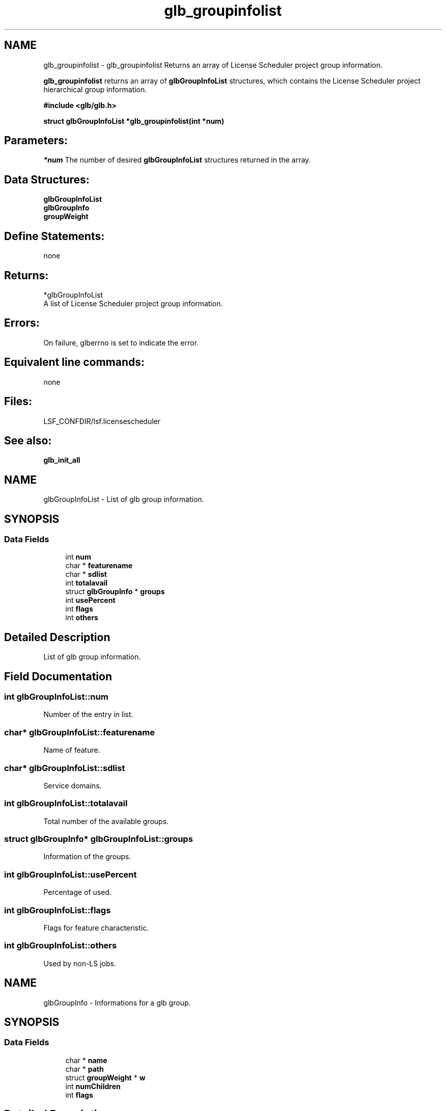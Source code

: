 .TH "glb_groupinfolist" 3 "10 Jun 2021" "Version 10.1" "IBM Spectrum LSF 10.1 C API Reference" \" -*- nroff -*-
.ad l
.nh
.SH NAME
glb_groupinfolist \- glb_groupinfolist 
Returns an array of License Scheduler project group information.
.PP
\fBglb_groupinfolist\fP returns an array of \fBglbGroupInfoList\fP structures, which contains the License Scheduler project hierarchical group information.
.PP
\fB #include <glb/glb.h>\fP
.PP
\fB struct \fBglbGroupInfoList\fP *glb_groupinfolist(int *num) \fP
.PP
.SH "Parameters:"
\fI*num\fP The number of desired \fBglbGroupInfoList\fP structures returned in the array.
.PP
.SH "Data Structures:" 
.PP
\fBglbGroupInfoList\fP 
.br
\fBglbGroupInfo\fP 
.br
\fBgroupWeight\fP
.PP
.SH "Define Statements:" 
.PP
none
.PP
.SH "Returns:"
*glbGroupInfoList 
.br
 A list of License Scheduler project group information.
.PP
.SH "Errors:" 
.PP
On failure, glberrno is set to indicate the error.
.PP
.SH "Equivalent line commands:" 
.PP
none
.PP
.SH "Files:" 
.PP
LSF_CONFDIR/lsf.licensescheduler
.PP
.SH "See also:"
\fBglb_init_all\fP 
.PP

.ad l
.nh
.SH NAME
glbGroupInfoList \- List of glb group information.  

.PP
.SH SYNOPSIS
.br
.PP
.SS "Data Fields"

.in +1c
.ti -1c
.RI "int \fBnum\fP"
.br
.ti -1c
.RI "char * \fBfeaturename\fP"
.br
.ti -1c
.RI "char * \fBsdlist\fP"
.br
.ti -1c
.RI "int \fBtotalavail\fP"
.br
.ti -1c
.RI "struct \fBglbGroupInfo\fP * \fBgroups\fP"
.br
.ti -1c
.RI "int \fBusePercent\fP"
.br
.ti -1c
.RI "int \fBflags\fP"
.br
.ti -1c
.RI "int \fBothers\fP"
.br
.in -1c
.SH "Detailed Description"
.PP 
List of glb group information. 
.SH "Field Documentation"
.PP 
.SS "int \fBglbGroupInfoList::num\fP"
.PP
Number of the entry in list. 
.PP
.SS "char* \fBglbGroupInfoList::featurename\fP"
.PP
Name of feature. 
.PP
.SS "char* \fBglbGroupInfoList::sdlist\fP"
.PP
Service domains. 
.PP
.SS "int \fBglbGroupInfoList::totalavail\fP"
.PP
Total number of the available groups. 
.PP
.SS "struct \fBglbGroupInfo\fP* \fBglbGroupInfoList::groups\fP"
.PP
Information of the groups. 
.PP
.SS "int \fBglbGroupInfoList::usePercent\fP"
.PP
Percentage of used. 
.PP
.SS "int \fBglbGroupInfoList::flags\fP"
.PP
Flags for feature characteristic. 
.PP
.SS "int \fBglbGroupInfoList::others\fP"
.PP
Used by non-LS jobs. 
.PP


.ad l
.nh
.SH NAME
glbGroupInfo \- Informations for a glb group.  

.PP
.SH SYNOPSIS
.br
.PP
.SS "Data Fields"

.in +1c
.ti -1c
.RI "char * \fBname\fP"
.br
.ti -1c
.RI "char * \fBpath\fP"
.br
.ti -1c
.RI "struct \fBgroupWeight\fP * \fBw\fP"
.br
.ti -1c
.RI "int \fBnumChildren\fP"
.br
.ti -1c
.RI "int \fBflags\fP"
.br
.in -1c
.SH "Detailed Description"
.PP 
Informations for a glb group. 
.SH "Field Documentation"
.PP 
.SS "char* \fBglbGroupInfo::name\fP"
.PP
Group name. 
.PP
.SS "char* \fBglbGroupInfo::path\fP"
.PP
Group path. 
.PP
.SS "struct \fBgroupWeight\fP* \fBglbGroupInfo::w\fP"
.PP
Group weight. 
.PP
.SS "int \fBglbGroupInfo::numChildren\fP"
.PP
Number of children. 
.PP
.SS "int \fBglbGroupInfo::flags\fP"
.PP
Flags for group characteristic. 
.PP


.ad l
.nh
.SH NAME
groupWeight \- Informations for a glb group weight.  

.PP
.SH SYNOPSIS
.br
.PP
.SS "Data Fields"

.in +1c
.ti -1c
.RI "int \fBshares\fP"
.br
.ti -1c
.RI "double \fBdshares\fP"
.br
.ti -1c
.RI "int \fBown\fP"
.br
.ti -1c
.RI "int \fBownPer\fP"
.br
.ti -1c
.RI "int \fBlimit\fP"
.br
.ti -1c
.RI "int \fBlimitPer\fP"
.br
.ti -1c
.RI "int \fBuse\fP"
.br
.ti -1c
.RI "double \fBause\fP"
.br
.ti -1c
.RI "int \fBreserve\fP"
.br
.ti -1c
.RI "int \fBneed\fP"
.br
.ti -1c
.RI "int \fBdeserve\fP"
.br
.ti -1c
.RI "int \fBfree\fP"
.br
.ti -1c
.RI "int \fBnonshared\fP"
.br
.ti -1c
.RI "int \fBnonsharedPer\fP"
.br
.ti -1c
.RI "int \fBpriority\fP"
.br
.ti -1c
.RI "char \fBpD\fP [MAXDESCRIPTION]"
.br
.in -1c
.SH "Detailed Description"
.PP 
Informations for a glb group weight. 
.SH "Field Documentation"
.PP 
.SS "int \fBgroupWeight::shares\fP"
.PP
assigned shares 
.PP
.SS "double \fBgroupWeight::dshares\fP"
.PP
relative to others shares 
.PP
.SS "int \fBgroupWeight::own\fP"
.PP
usual ownership 
.PP
.SS "int \fBgroupWeight::ownPer\fP"
.PP
ownership percentage 
.PP
.SS "int \fBgroupWeight::limit\fP"
.PP
limit of licenses 
.PP
.SS "int \fBgroupWeight::limitPer\fP"
.PP
limit percentage 
.PP
.SS "int \fBgroupWeight::use\fP"
.PP
use determined in each session 
.PP
.SS "double \fBgroupWeight::ause\fP"
.PP
accumulated use, scaled 
.PP
.SS "int \fBgroupWeight::reserve\fP"
.PP
reserved 
.PP
.SS "int \fBgroupWeight::need\fP"
.PP
license need 
.PP
.SS "int \fBgroupWeight::deserve\fP"
.PP
total x dshares - use 
.PP
.SS "int \fBgroupWeight::free\fP"
.PP
free to use 
.PP
.SS "int \fBgroupWeight::nonshared\fP"
.PP
number of nonshared 
.PP
.SS "int \fBgroupWeight::nonsharedPer\fP"
.PP
nonshared percentage 
.PP
.SS "int \fBgroupWeight::priority\fP"
.PP
priority defined in the ProjectGroup 
.PP
.SS "char \fBgroupWeight::pD\fP[MAXDESCRIPTION]"
.PP
project description 
.PP


.SH "Author"
.PP 
Generated automatically by Doxygen for IBM Spectrum LSF 10.1 C API Reference from the source code.
